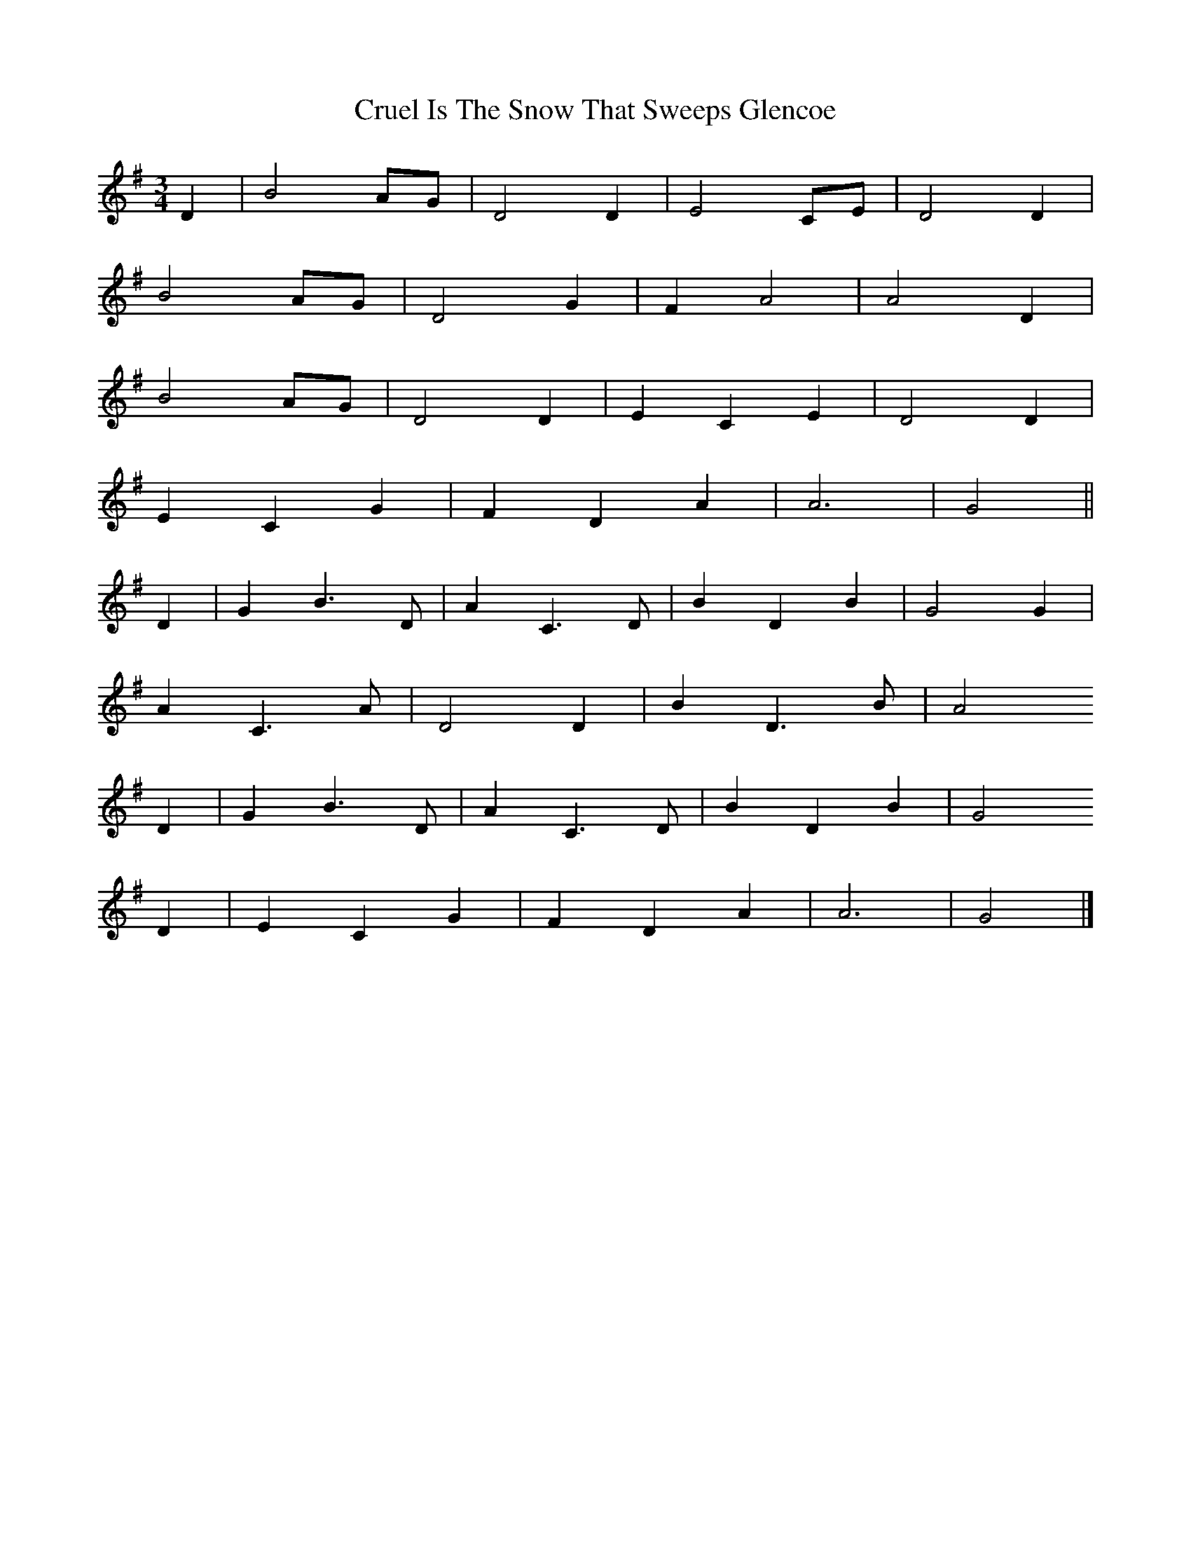 X: 3
T: Cruel Is The Snow That Sweeps Glencoe
Z: Nigel Gatherer
S: https://thesession.org/tunes/8090#setting19305
R: waltz
M: 3/4
L: 1/8
K: Gmaj
D2 | B4 AG | D4 D2 | E4 CE | D4 D2 | B4 AG | D4 G2 | F2 A4 | A4 D2 | B4 AG | D4 D2 | E2 C2 E2 | D4 D2 | E2 C2 G2 | F2 D2 A2 | A6 | G4 || D2 | G2 B3 D | A2 C3 D | B2 D2 B2 | G4 G2 | A2 C3 A | D4 D2 | B2 D3 B | A4D2 | G2 B3 D | A2 C3 D | B2 D2 B2 | G4D2 | E2 C2 G2 | F2 D2 A2 | A6 | G4 |]
